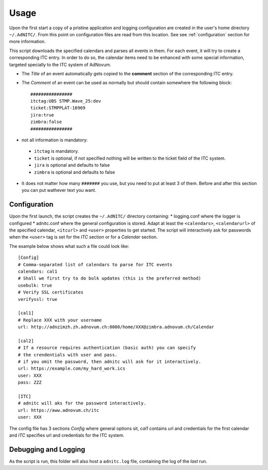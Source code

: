 Usage
=================

Upon the first start a copy of a pristine application and logging configuration are created in the user's home directory ``~/.AdNITC/``. From this point on configuration files are read from this location. See see :ref:`configuration` section for more information.


This script downloads the specified calendars and parses all events in them. For each event, it will try to create a corresponding ITC entry. In order to do so, the calendar items need to be enhanced with some special information, targeted specially to the ITC system of AdNovum.

* The *Title* of an event automatically gets copied to the **comment** section of the corresponding ITC entry.
* The *Comment* of an event can be used as  normally but should contain somewhere the following block::

    ################
    itctag:UBS STMP.Wave_25:dev
    ticket:STMPPLAT-16969
    jira:true
    zimbra:false
    ################

* not all information is mandatory:

 * ``itctag`` is mandatory.
 * ``ticket`` is optional, if not specified nothing will be written to the ticket field of the ITC system.
 * ``jira`` is optional and defaults to false
 * ``zimbra`` is optional and defaults to false

* It does not matter how many ``#######`` you use, but you need to put at least 3 of them. Before and after this section you can put wathever text you want.


.. _configuration:

Configuration
--------------
Upon the first launch, the script creates the ``~/.AdNITC/`` directory containing:
* logging.conf where the logger is configured
* adnitc.conf where the general configuration is stored. Adapt at least the ``<calendars>``, ``<calendarurl>`` of the specified calendar, ``<itcurl>`` and ``<user>`` properties to get started. The script will interactively ask for passwords when the ``<user>`` tag is set for the *ITC* section or for a *Calendar* section.

The example below shows what such a file could look like::

    [Config]
    # Comma-separated list of calendars to parse for ITC events
    calendars: cal1
    # Shall we first try to do bulk updates (this is the preferred method)
    usebulk: true
    # Verify SSL certificates
    verifyssl: true

    [cal1]
    # Replace XXX with your username
    url: http://adnzimzh.zh.adnovum.ch:8080/home/XXX@zimbra.adnovum.ch/Calendar

    [cal2]
    # If a resource requires authentication (basic auth) you can specify
    # the crendentials with user and pass.
    # if you omit the password, then adnitc will ask for it interactively.
    url: https://example.com/my_hard_work.ics
    user: XXX
    pass: ZZZ

    [ITC]
    # adnitc will aks for the password interactively.
    url: https://aww.adnovum.ch/itc
    user: XXX

The config file has 3 sections *Config* where general options sit, *cal1* contains url and credentials for the first calendar and *ITC* specifies url and credentials for the ITC system.

.. _debugging_and_logging:

Debugging and Logging
---------------------
As the script is run, this folder will also host a ``adnitc.log`` file, containing the log of the *last* run.
